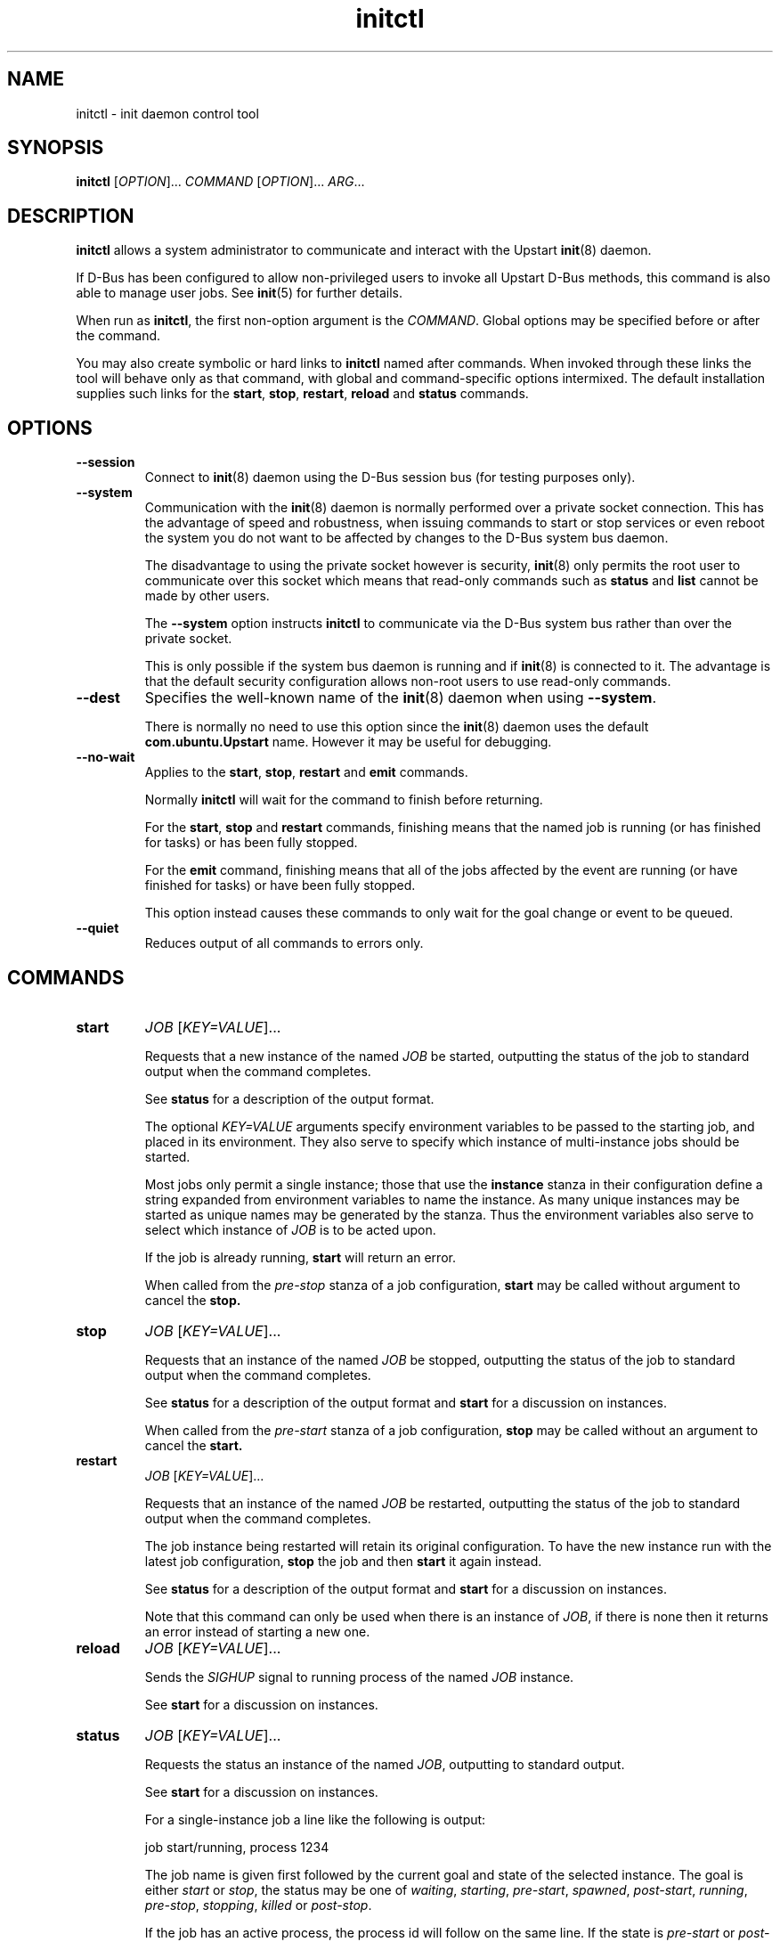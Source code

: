.TH initctl 8 2011-06-02 "Upstart"
.\"
.SH NAME
initctl \- init daemon control tool
.\"
.SH SYNOPSIS
.B initctl
.RI [ OPTION ]...
.I COMMAND
.RI [ OPTION ]...
.IR ARG ...
.\"
.SH DESCRIPTION
.B initctl
allows a system administrator to communicate and interact with the Upstart
.BR init (8)
daemon.

If D\-Bus has been configured to allow non\-privileged users to invoke all
Upstart D\-Bus methods, this command is also able to manage user jobs.
See
.BR init (5)
for further details.

When run as
.BR initctl ,
the first non\-option argument is the
.IR COMMAND .
Global options may be specified before or after the command.

You may also create symbolic or hard links to
.B initctl
named after commands.  When invoked through these links the tool will
behave only as that command, with global and command\-specific options
intermixed.  The default installation supplies such links
for the
.BR start ", " stop ", " restart ", " reload " and " status
commands.
.\"
.SH OPTIONS
.TP
.B \-\-session
Connect to
.BR init (8)
daemon using the D\-Bus session bus (for testing purposes only).
.\"
.TP
.B \-\-system
Communication with the
.BR init (8)
daemon is normally performed over a private socket connection.  This has
the advantage of speed and robustness, when issuing commands to start or
stop services or even reboot the system you do not want to be affected by
changes to the D\-Bus system bus daemon.

The disadvantage to using the private socket however is security,
.BR init (8)
only permits the root user to communicate over this socket which means
that read\-only commands such as
.BR status " and " list
cannot be made by other users.

The
.B \-\-system
option instructs
.BR initctl
to communicate via the D\-Bus system bus rather than over the private
socket.

This is only possible if the system bus daemon is running and if
.BR init (8)
is connected to it.  The advantage is that the default security configuration
allows non\-root users to use read\-only commands.
.\"
.TP
.B \-\-dest
Specifies the well\-known name of the
.BR init (8)
daemon when using
.BR \-\-system .

There is normally no need to use this option since the
.BR init (8)
daemon uses the default
.B com.ubuntu.Upstart
name.  However it may be useful for debugging.
.\"
.TP
.B \-\-no\-wait
Applies to the
.BR start ", " stop ", " restart " and " emit
commands.

Normally
.B initctl
will wait for the command to finish before returning.

For the
.BR start ", " stop " and " restart
commands, finishing means that the named job is running (or has finished
for tasks) or has been fully stopped.

For the
.B emit
command, finishing means that all of the jobs affected by the event
are running (or have finished for tasks) or have been fully stopped.

This option instead causes these commands to only wait for the goal
change or event to be queued.
.\"
.TP
.B \-\-quiet
Reduces output of all commands to errors only.
.\"
.SH COMMANDS
.TP
.B start
.I JOB
.RI [ KEY=VALUE ]...

Requests that a new instance of the named
.I JOB
be started, outputting the status of the job to standard output when the
command completes.

See
.B status
for a description of the output format.

The optional
.I KEY=VALUE
arguments specify environment variables to be passed to the starting job,
and placed in its environment.  They also serve to specify which instance
of multi\-instance jobs should be started.

Most jobs only permit a single instance; those that use the
.B instance
stanza in their configuration define a string expanded from environment
variables to name the instance.  As many unique instances may be started
as unique names may be generated by the stanza.  Thus the environment
variables also serve to select which instance of
.I JOB
is to be acted upon.

If the job is already running,
.B start
will return an error.

When called from the
.IR pre\-stop
stanza of a job configuration,
.B start
may be called without argument to cancel the
.B stop.
.\"
.TP
.B stop
.I JOB
.RI [ KEY=VALUE ]...

Requests that an instance of the named
.I JOB
be stopped, outputting the status of the job to standard output when the
command completes.

See
.B status
for a description of the output format and
.B start
for a discussion on instances.

When called from the
.IR pre\-start
stanza of a job configuration,
.B stop
may be called without an argument to cancel the
.B start.
.\"
.TP
.B restart
.I JOB
.RI [ KEY=VALUE ]...

Requests that an instance of the named
.I JOB
be restarted, outputting the status of the job to standard output when
the command completes.

The job instance being restarted will retain its original configuration.
To have the new instance run with the latest job configuration,
.B stop
the job and then
.B start
it again instead.

See
.B status
for a description of the output format and
.B start
for a discussion on instances.

Note that this command can only be used when there is an instance of
.IR JOB ,
if there is none then it returns an error instead of starting a new one.
.\"
.TP
.B reload
.I JOB
.RI [ KEY=VALUE ]...

Sends the
.I SIGHUP
signal to running process of the named
.I JOB
instance.

See
.B start
for a discussion on instances.
.\"
.TP
.B status
.I JOB
.RI [ KEY=VALUE ]...

Requests the status an instance of the named
.IR JOB ,
outputting to standard output.

See
.B start
for a discussion on instances.

For a single\-instance job a line like the following is output:

.nf
  job start/running, process 1234
.fi

The job name is given first followed by the current goal and state of
the selected instance.  The goal is either
.IR start " or " stop ,
the status may be one of
.IR waiting ", " starting ", " pre\-start ", " spawned ", " post\-start ", "
.IR running ", " pre\-stop ", " stopping ", " killed " or " post\-stop .

If the job has an active process, the process id will follow on the same
line.  If the state is
.IR pre\-start " or " post\-stop
this will be the process id of the equivalent process, otherwise it will
be the process id of the main process.

.nf
  job start/pre\-start, process 902
.fi

The
.IR post\-start " and " pre\-stop
states may have multiple processes attached, the extra processes will follow
on consecutive lines indented by a tab:

.nf
  job start/post\-start, process 1234
          post\-start process 1357
.fi

If there is no main process, they may follow on the same line but will be
prefixed to indicate that it is not the main process id being given:

.nf
  job start/post\-start, (post\-start) process 1357
.fi

Jobs that permit multiple instances have names for each instance, the
output is otherwise identical to the above except that the instance
name follows the job name in parentheses:

.nf
  job (tty1) start/post\-start, process 1234
          post\-start process 1357
.fi
.\"
.TP
.B list

Requests a list of the known jobs and instances, outputs the status of
each to standard output.

Note that this command includes in the enumeration as\-yet\-to\-run jobs (in other words
configuration files for which no job instances have yet been created) in
the output with status "stop/waiting". In effect such entries denote
configuration files which represent potential future jobs.

See
.B status
for a description of the output format and
.B start
for a discussion on instances.

No particular order is used for the output, and there is no difference in
the output (other than the instance name appearing in parentheses) between
single\-instance and multiple\-instance jobs.
.\"
.TP
.B emit
.I EVENT
.RI [ KEY=VALUE ]...

Requests that the named
.I EVENT
be emitted, potentially causing jobs to be started and stopped depending
on their use of the
.BR "start on" " and " "stop on"
stanzas in their configuration.

The optional
.I KEY=VALUE
arguments specify environment variables to be included with the event and
thus exported into the environment of any jobs started and stopped by
the event.

The environment may also serve to specify which instance of multi\-instance
jobs should be started or stopped.  See
.B start
for a discussion on instances.

There is no limitation on the event names that may be emitted with this
command, you are free to invent new events and use them in your job
configurations.

The most well\-known event used by the default Upstart configuration is
the
.BR runlevel (7)
event.  This is normally emitted by the
.BR telinit (8)
and
.BR shutdown (8)
tools.
.\"
.TP
.B reload\-configuration

Requests that the
.BR init (8)
daemon reloads its configuration.

This command is generally not necessary since
.BR init (8)
watches its configuration directories with
.BR inotify (7)
and automatically reloads in cases of changes.

No jobs will be started by this command.
\"
.TP
.B version

Requests and outputs the version of the running init daemon.
.\"
.TP
.B log\-priority
.RI [ PRIORITY ]

When called with a
.I PRIORITY
argument, it requests that the
.BR init (8)
daemon log all messages with that priority or greater.  This may be used
to both increase and decrease the volume of logged messages.

.I PRIORITY
may be one of
.IR debug ", " info ", " message ", " warn ", " error " or " fatal .

When called without argument, it requests the current minimum message
priority that the
.BR init (8)
daemon will log and outputs to standard output.
.\"
.TP
.B show\-config
.RI [ OPTIONS "] [" CONF "]"

Display emits, start on and stop on job configuration details (in that
order) for specified job configuration, \fICONF\fP. If \fICONF\fP is not
specified, list information for all valid job configurations.

Note that a job configuration is the name of a job configuration file,
without the extension. Note too that this information is static: it
does not refer to any running job.

For each event emitted, a separate line is displayed beginning with two
space characters followed by, \(aqemits \fIevent\fP\(aq where
\(aq\fIevent\fP\(aq denotes a single emitted event.

The \fBstart on\fP and \fBstop on\fP conditions
are listed on separate lines beginning with two space characters and
followed by \(aqstart on\(aq and \(aqstop on\(aq respectively and ending
with the appropriate condition.

If a job configuration has no emits, start on, or stop on conditions,
the name of the job configuration will be displayed with no further
details.

Note that the \fBstart on\fP and \fBstop on\fP conditions will be fully
bracketed, regardless of whether they appear like this in the job
configuration file. This is useful to see how the
.BR init (8)
daemon perceives the condition.

Example output:

.nf
foo
  emits boing
  emits blip
  start on (starting A and (B or C var=2)) 
  stop on (bar HELLO=world testing=123 or stopping wibble)
.fi

.B OPTIONS
.RS
.IP "\fB\-e\fP, \fB\-\-enumerate\fP"

If specified, rather than listing the precise \fBstart on\fP and \fBstop
on\fP conditions, outputs the emits lines along with one line for each
event or job the \fICONF\fP in question \fImay\fP be started or stopped
by if it were to become a job. If the start on condition specifies a
non\-job event, this will be listed verbatim, whereas for a job event,
the name of the \fIjob\fP as opposed to the event the job emits will be
listed.

The type of entity, its triggering event (if appropriate) and its full
environment is displayed in brackets following its name for clarity.

This option is useful for tools which generate graphs of relationships
between jobs and events. It is also instructive since it shows how the
.BR init (8)
daemon has parsed the job configuration file.

Example output (an analog of the default output format above):

.nf
foo
  emits boing
  emits blip
  start on starting (job: A, env:)
  start on B (job:, env:)
  start on C (job:, env: var=2)
  stop on bar (job:, env: HELLO=world testing=123)
  stop on stopping (job: wibble, event: stopping, env:)
.fi
.RE
.\"
.TP
.B check\-config
.RI [ OPTIONS "] [" CONF "]"

Considers all job configurations looking for jobs that cannot be started
or stopped, given the currently available job configurations. This is
achieved by considering the start on, stop on and emits stanzas for each
job configuration and identifying unreachable scenarios.

This option is useful for determining the impact of adding or removing
job configuration files.

Note that to use this command, it is necessary to ensure that all job
configuration files advertise the events they emit correctly.

If errors are identified, the name of the job configuration will be
displayed. Subsequent lines will show the failed conditions for the job
configuration, one per line. Condition lines begin with two spaces and
are followed with either "start on: " or "stop on: ", the word
"unknown", the type of entity that is not known and finally its name.

Note that only job configurations that are logically in error (those
with unsatisfiable conditions) will be displayed. Note too that job
configurations that are syntactically invalid may trigger an error if
they would cause a condition to be in error.

Assuming job configuration file \fI/etc/init/foo.conf\fP contains the
following:

.nf
  start on starting grape
  stop on peach
.fi

The check\-config command might display:

.nf
  foo
    start on: unknown job grape
    stop on: unknown event peach
.fi

If any errors are detected, the exit code will be 1 (one). If all checks pass,
the exit code will be 0 (zero).

Note that for complex start on and stop on conditions, this command may
give what appears to be misleading output when an error condition is
found since all expressions in the failing condition that are in error
will generate error output. For example, if job configuration
\fI/etc/init/bar.conf\fP contains the following:

.nf
  start on (A and (started B or (starting C or D)))
.fi

And only event A can be satisfied, the output will be:

.nf
  bar
    start on: unknown job B
    start on: unknown job C
    start on: unknown event D
.fi

.B OPTIONS
.RS
.IP "\fB-i\fP \fI[EVENTS]\fP, \fB\-\-ignore\-events\fP \fI[EVENTS]\fP"

If specified, the argument should be a list of comma\-separated events to
ignore when checking the job configuration files.

This option may be useful to ignore errors if a particular job
configuration file does not advertise it emits an event.

Note that internal events (such as \fBstartup\fP(7) and
\fBstarting\fP(7)) are automatically ignored.
.IP "\fB-w\fP, \fB\-\-warn\fP"
If specified, treat \fIany\fP unknown jobs and events as errors.
.RE
.\"
.TP
.B notify\-disk\-writeable
Notify the
.BR init (8)
daemon that the disk is now writeable. This currently causes the
.BR init (8)
daemon to flush its internal cache of \(aqearly job\(aq output data.
An early job is any job which
.I finishes
before the log disk becomes writeable. If job logging is not disabled,
this command should be called once the log disk becomes writeable
to ensure that output from all early jobs is flushed. If the data is
written successfully to disk, the internal cache is deleted.
.RE
.\"
.TP
.B usage
.I JOB
.RI [ KEY=VALUE ]...

Show usage information an instance of the named
.IR JOB
defined with
.BR usage
stanza.

For job with
.BR usage
stanza a line like the following is output, see
.BR init (5)
:

.nf
  Usage: tty DEV=ttyX - where X is console id
.fi
.\"
.SH AUTHOR
Written by Scott James Remnant
.RB < scott@netsplit.com >
and James Hunt
.RB < james.hunt@canonical.com > .
.\"
.SH REPORTING BUGS
Report bugs at
.RB < https://launchpad.net/upstart/+bugs >
.\"
.SH COPYRIGHT
Copyright \(co 2009\-2011 Canonical Ltd.
.br
This is free software; see the source for copying conditions.  There is NO
warranty; not even for MERCHANTABILITY or FITNESS FOR A PARTICULAR PURPOSE.
.\"
.SH SEE ALSO
.BR init (8)
.BR telinit (8)
.BR shutdown (8)
